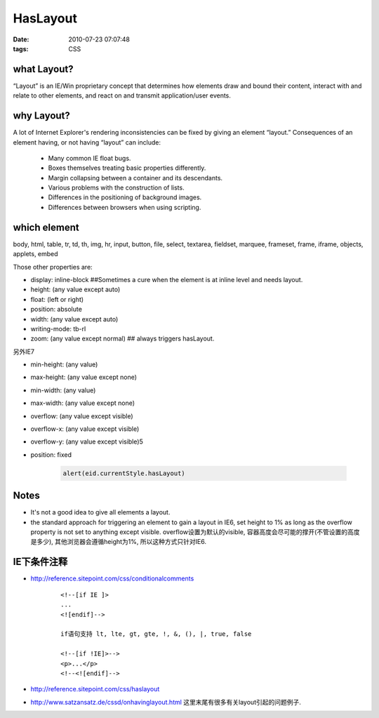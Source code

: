 HasLayout
===================

:date: 2010-07-23 07:07:48
:tags: CSS


what Layout?
-----------------------------

“Layout” is an IE/Win proprietary concept that determines how elements draw and bound their content, interact with and relate to other elements, and react on and transmit application/user events.

why Layout?
-----------------------------

A lot of Internet Explorer's rendering inconsistencies can be fixed by giving an element “layout.”
Consequences of an element having, or not having “layout” can include:

    - Many common IE float bugs.
    - Boxes themselves treating basic properties differently.
    - Margin collapsing between a container and its descendants.
    - Various problems with the construction of lists.
    - Differences in the positioning of background images.
    - Differences between browsers when using scripting.

which element
-----------------------------

body, html, table, tr, td, th, img, hr, input, button, file, select, textarea, fieldset, marquee, frameset, frame, iframe, objects, applets, embed

Those other properties are:

* display: inline-block ##Sometimes a cure when the element is at inline level and needs layout.
* height: (any value except auto)
* float: (left or right)
* position: absolute
* width: (any value except auto)
* writing-mode: tb-rl
* zoom: (any value except normal) ## always triggers hasLayout.

另外IE7

* min-height: (any value)
* max-height: (any value except none)
* min-width: (any value)
* max-width: (any value except none)
* overflow: (any value except visible)
* overflow-x: (any value except visible)
* overflow-y: (any value except visible)5
* position: fixed

    .. sourcecode:: js

        alert(eid.currentStyle.hasLayout)


Notes
-----------------------------

- It's not a good idea to give all elements a layout.
- the standard approach for triggering an element to gain a layout in IE6, set height to 1% as long as the overflow property is not set to anything except visible. overflow设置为默认的visible, 容器高度会尽可能的撑开(不管设置的高度是多少), 其他浏览器会遵循height为1%, 所以这种方式只针对IE6.



IE下条件注释
-----------------------------

* http://reference.sitepoint.com/css/conditionalcomments

    ::

        <!--[if IE ]>
        ...
        <![endif]-->

        if语句支持 lt, lte, gt, gte, !, &, (), |, true, false

        <!--[if !IE]>-->
        <p>...</p>
        <!--<![endif]-->


* http://reference.sitepoint.com/css/haslayout
* http://www.satzansatz.de/cssd/onhavinglayout.html 这里末尾有很多有关layout引起的问题例子.
